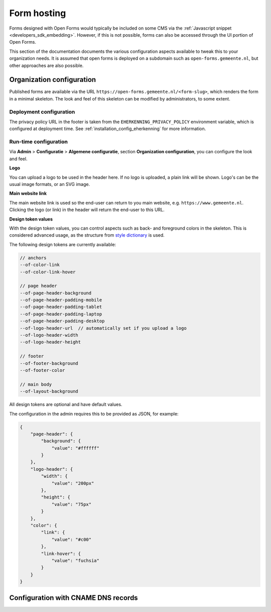 .. _installation_form_hosting:

============
Form hosting
============

Forms designed with Open Forms would typically be included on some CMS via the
:ref:`Javascript snippet <developers_sdk_embedding>`. However, if this is not possible,
forms can also be accessed through the UI portion of Open Forms.

This section of the documentation documents the various configuration aspects available
to tweak this to your organization needs. It is assumed that open forms is deployed on
a subdomain such as ``open-forms.gemeente.nl``, but other approaches are also possible.


Organization configuration
==========================

Published forms are available via the URL ``https://open-forms.gemeente.nl/<form-slug>``,
which renders the form in a minimal skeleton. The look and feel of this skeleton can be
modified by administrators, to some extent.

Deployment configuration
------------------------

The privacy policy URL in the footer is taken from the ``EHERKENNING_PRIVACY_POLICY``
environment variable, which is configured at deployment time. See
:ref:`installation_config_eherkenning` for more information.


Run-time configuration
----------------------

Via **Admin** > **Configuratie** > **Algemene configuratie**, section
**Organization configuration**, you can configure the look and feel.

**Logo**

You can upload a logo to be used in the header here. If no logo is uploaded, a plain
link will be shown. Logo's can be the usual image formats, or an SVG image.

**Main website link**

The main website link is used so the end-user can return to you main website, e.g.
``https://www.gemeente.nl``. Clicking the logo (or link) in the header will return the
end-user to this URL.

**Design token values**

With the design token values, you can control aspects such as back- and foreground
colors in the skeleton. This is considered advanced usage, as the structure from
`style dictionary`_ is used.

The following design tokens are currently available:

.. code-block:: text

    // anchors
    --of-color-link
    --of-color-link-hover

    // page header
    --of-page-header-background
    --of-page-header-padding-mobile
    --of-page-header-padding-tablet
    --of-page-header-padding-laptop
    --of-page-header-padding-desktop
    --of-logo-header-url  // automatically set if you upload a logo
    --of-logo-header-width
    --of-logo-header-height

    // footer
    --of-footer-background
    --of-footer-color

    // main body
    --of-layout-background

All design tokens are optional and have default values.

The configuration in the admin requires this to be provided as JSON, for example:

.. code-block:: json

    {
        "page-header": {
            "background": {
                "value": "#ffffff"
            }
        },
        "logo-header": {
            "width": {
                "value": "200px"
            },
            "height": {
                "value": "75px"
            }
        },
        "color": {
            "link": {
                "value": "#c00"
            },
            "link-hover": {
                "value": "fuchsia"
            }
        }
    }


.. _style dictionary: https://amzn.github.io/style-dictionary/#/

Configuration with CNAME DNS records
====================================
